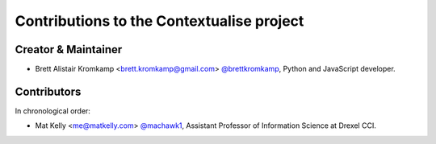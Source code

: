 Contributions to the Contextualise project
==========================================

Creator & Maintainer
--------------------

- Brett Alistair Kromkamp <brett.kromkamp@gmail.com> `@brettkromkamp <https://github.com/brettkromkamp>`_, Python and JavaScript developer.

Contributors
------------

In chronological order:

- Mat Kelly <me@matkelly.com> `@machawk1 <https://github.com/machawk1>`_, Assistant Professor of Information Science at Drexel CCI.
